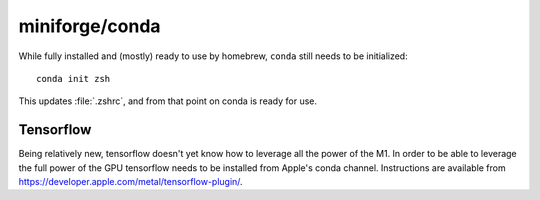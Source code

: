 miniforge/conda
===============

While fully installed and (mostly) ready to use by homebrew, ``conda`` still needs to be
initialized::

    conda init zsh

This updates :file:`.zshrc`, and from that point on conda is ready for use.

Tensorflow
----------

Being relatively new, tensorflow doesn't yet know how to leverage all the power of the M1.
In order to be able to leverage the full power of the GPU tensorflow needs to be installed
from Apple's conda channel. Instructions are available from
https://developer.apple.com/metal/tensorflow-plugin/.